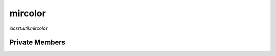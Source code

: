 mircolor
========
`xicsrt.util.mircolor`

.. automirmodule:: xicsrt.util.mircolor
    :members:
    :undoc-members:
    :member-order: bysource

Private Members
-----------------

.. automirmodule:: xicsrt.util.mircolor
    :members:
    :private-members:
    :undoc-members:
    :noindex:
    :nodocstring:

